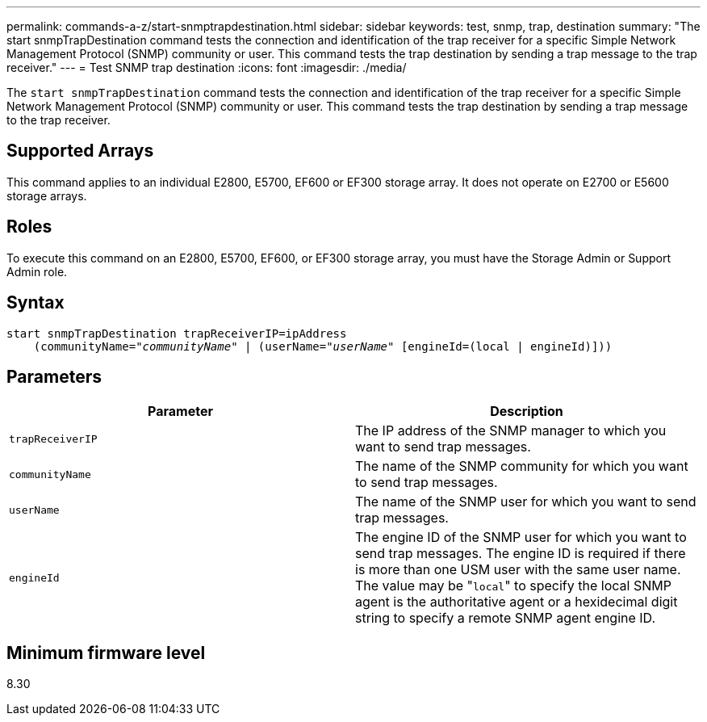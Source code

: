 ---
permalink: commands-a-z/start-snmptrapdestination.html
sidebar: sidebar
keywords: test, snmp, trap, destination
summary: "The start snmpTrapDestination command tests the connection and identification of the trap receiver for a specific Simple Network Management Protocol (SNMP) community or user. This command tests the trap destination by sending a trap message to the trap receiver."
---
= Test SNMP trap destination
:icons: font
:imagesdir: ./media/

[.lead]
The `start snmpTrapDestination` command tests the connection and identification of the trap receiver for a specific Simple Network Management Protocol (SNMP) community or user. This command tests the trap destination by sending a trap message to the trap receiver.

== Supported Arrays

This command applies to an individual E2800, E5700, EF600 or EF300 storage array. It does not operate on E2700 or E5600 storage arrays.

== Roles

To execute this command on an E2800, E5700, EF600, or EF300 storage array, you must have the Storage Admin or Support Admin role.

== Syntax
[subs=+macros]
----
start snmpTrapDestination trapReceiverIP=ipAddress
    pass:quotes[(communityName="_communityName_" | (userName="_userName_"] [engineId=(local | engineId)]))
----

== Parameters

[cols="2*",options="header"]
|===
| Parameter| Description
a|
`trapReceiverIP`
a|
The IP address of the SNMP manager to which you want to send trap messages.
a|
`communityName`
a|
The name of the SNMP community for which you want to send trap messages.
a|
`userName`
a|
The name of the SNMP user for which you want to send trap messages.
a|
`engineId`
a|
The engine ID of the SNMP user for which you want to send trap messages. The engine ID is required if there is more than one USM user with the same user name. The value may be "[.code]``local``" to specify the local SNMP agent is the authoritative agent or a hexidecimal digit string to specify a remote SNMP agent engine ID.
|===

== Minimum firmware level

8.30
